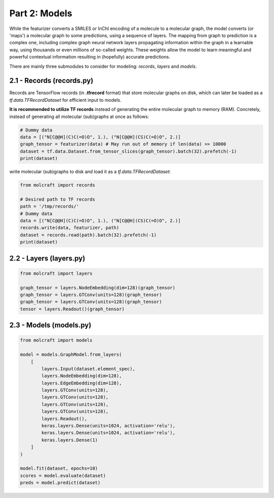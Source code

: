 Part 2: Models
====================

While the featurizer converts a SMILES or InChI encoding of a molecule to a molecular graph, the model 
converts (or 'maps') a molecular graph to some predictions, using a sequence of layers. The mapping from 
graph to prediction is a complex one, including complex graph neural network layers propagating information 
within the graph in a learnable way, using thousands or even millions of so-called weights. These weights 
allow the model to learn meaningful and powerful contextual information resulting in (hopefully) accurate 
predictions. 

There are mainly three submodules to consider for modeling: `records`, `layers` and `models`.

2.1 - Records (**records.py**)
---------------------------------

Records are TensorFlow records (in **.tfrecord** format) that store molecular graphs on disk, which can later 
be loaded as a `tf.data.TFRecordDataset` for efficient input to models. 

**It is recommended to utilize TF records** instead of generating the entire molecular graph to memory (RAM). 
Concretely, instead of generating all molecular (sub)graphs at once as follows:

.. code:: python 

    # Dummy data
    data = [("N[C@@H](C)C(=O)O", 1.), ("N[C@@H](CS)C(=O)O", 2.)] 
    graph_tensor = featurizer(data) # May run out of memory if len(data) >> 10000
    dataset = tf.data.Dataset.from_tensor_slices(graph_tensor).batch(32).prefetch(-1)
    print(dataset)

write molecular (sub)graphs to disk and load it as a `tf.data.TFRecordDataset`:

.. code:: python 

    from molcraft import records 

    # Desired path to TF records
    path = '/tmp/records/' 
    # Dummy data
    data = [("N[C@@H](C)C(=O)O", 1.), ("N[C@@H](CS)C(=O)O", 2.)] 
    records.write(data, featurizer, path)
    dataset = records.read(path).batch(32).prefetch(-1)
    print(dataset)

2.2 - Layers (**layers.py**)
---------------------------------

.. code:: python 

    from molcraft import layers 

    graph_tensor = layers.NodeEmbedding(dim=128)(graph_tensor)
    graph_tensor = layers.GTConv(units=128)(graph_tensor)
    graph_tensor = layers.GTConv(units=128)(graph_tensor)
    tensor = layers.Readout()(graph_tensor)


2.3 - Models (**models.py**)
---------------------------------

.. code:: python 

    from molcraft import models 

    model = models.GraphModel.from_layers(
        [
            layers.Input(dataset.element_spec),
            layers.NodeEmbedding(dim=128),
            layers.EdgeEmbedding(dim=128),
            layers.GTConv(units=128),
            layers.GTConv(units=128),
            layers.GTConv(units=128),
            layers.GTConv(units=128),
            layers.Readout(),
            keras.layers.Dense(units=1024, activation='relu'),
            keras.layers.Dense(units=1024, activation='relu'),
            keras.layers.Dense(1)
        ]
    )

    model.fit(dataset, epochs=10)
    scores = model.evaluate(dataset)
    preds = model.predict(dataset)


